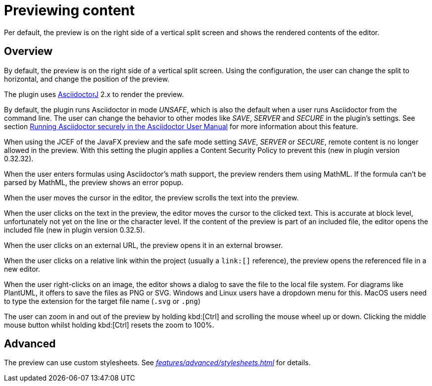 = Previewing content
:description: Per default, the preview is on the right side of a vertical split screen and shows the rendered contents of the editor.

{description}

== Overview

By default, the preview is on the right side of a vertical split screen.
Using the configuration, the user can change the split to horizontal, and change the position of the preview.

The plugin uses https://github.com/asciidoctor/asciidoctorj[AsciidoctorJ] 2.x to render the preview.

By default, the plugin runs Asciidoctor in mode _UNSAFE_, which is also the default when a user runs Asciidoctor from the command line.
The user can change the behavior to other modes like _SAVE_, _SERVER_ and _SECURE_ in the plugin's settings.
See section https://asciidoctor.org/docs/user-manual/#running-asciidoctor-securely[Running Asciidoctor securely in the Asciidoctor User Manual] for more information about this feature.

When using the JCEF of the JavaFX preview and the safe mode setting _SAVE_, _SERVER_ or _SECURE_, remote content is no longer allowed in the preview.
With this setting the plugin applies a Content Security Policy to prevent this (new in plugin version 0.32.32).

When the user enters formulas using Asciidoctor's math support, the preview renders them using MathML.
If the formula can't be parsed by MathML, the preview shows an error popup.

When the user moves the cursor in the editor, the preview scrolls the text into the preview.

When the user clicks on the text in the preview, the editor moves the cursor to the clicked text.
This is accurate at block level, unfortunately not yet on the line or the character level.
If the content of the preview is part of an included file, the editor opens the included file (new in plugin version 0.32.5).

When the user clicks on an external URL, the preview opens it in an external browser.

When the user clicks on a relative link within the project (usually a `\link:[]` reference), the preview opens the referenced file in a new editor.

When the user right-clicks on an image, the editor shows a dialog to save the file to the local file system.
For diagrams like PlantUML, it offers to save the files as PNG or SVG.
Windows and Linux users have a dropdown menu for this.
MacOS users need to type the extension for the target file name (`.svg` or `.png`)

The user can zoom in and out of the preview by holding kbd:[Ctrl] and scrolling the mouse wheel up or down.
Clicking the middle mouse button whilst holding kbd:[Ctrl] resets the zoom to 100%.

== Advanced

The preview can use custom stylesheets.
See _xref:features/advanced/stylesheets.adoc[]_ for details.

